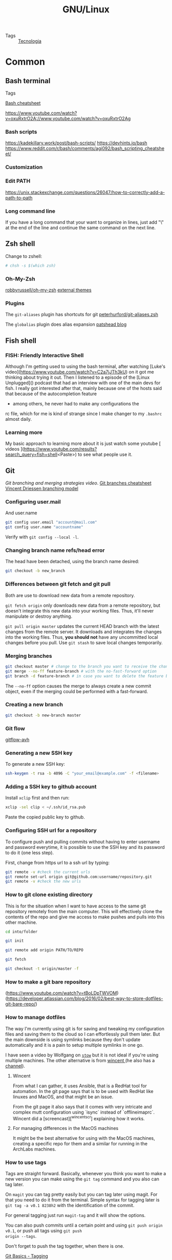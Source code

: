 #+TITLE: GNU/Linux
- Tags :: [[file:20200326214654-tecnologia.org][Tecnologia]]

* Common
** Bash terminal
- Tags ::
[[https://devhints.io/bash][Bash cheatsheet]]

https://www.youtube.com/watch?v=oxuRxtrO2A://www.youtube.com/watch?v=oxuRxtrO2Ag

*** Bash scripts
:PROPERTIES:
:ID:       149fb41b-eb7a-46f0-b088-aa2937857407
:END:
https://kadekillary.work/post/bash-scripts/
https://devhints.io/bash
https://www.reddit.com/r/bash/comments/agi092/bash_scripting_cheatsheet/

*** Customization

*** Edit PATH
https://unix.stackexchange.com/questions/26047/how-to-correctly-add-a-path-to-path
*** Long command line
If you have a long command that your want to organize in lines, just add "\" at
the end of the line and continue the same command on the next line.
** Zsh shell
Change to zshell:
#+BEGIN_SRC bash
# chsh -s $(which zsh)
#+END_SRC
*** Oh-My-Zsh
[[https://github.com/robbyrussell/oh-my-zsh][robbyrussell/oh-my-zsh]]
[[https://github.com/robbyrussell/oh-my-zsh/wiki/External-themes][external themes]]
*** Plugins
The =git-aliases= plugin has shortcuts for git [[https://github.com/peterhurford/git-aliases.zsh][peterhurford/git-aliases.zsh]]

The =globalias= plugin does alias expansion [[https://blog.patshead.com/2011/07/automatically-expanding-zsh-global-aliases-as-you-type.html][patshead blog]]
** Fish shell

*** FISH: Friendly Interactive Shell

Although I'm getting used to using the bash terminal, after
watching [Luke's
video](https://www.youtube.com/watch?v=C2a7jJTh3kU) on it
got me thinking about trying it out. Then I listened to a
episode of the [Linux Unplugged]() podcast that had an
interview with one of the main devs for fish. I really got
interested after that, mainly because one of the hosts said
that because of the autocompletion feature
- among others, he never had to make any configurations the
rc file, which for me is kind of strange since I make
changer to my =.bashrc= almost daily.

*** Learning more

My basic approach to learning more about it is just watch
some youtube [ videos
](https://www.youtube.com/results?search_query=fish+shell<Paste>)
to see what people use it.
** Git
[[b][Git branching and merging strategies video]].
[[https://devhints.io/git-branch][Git branches cheatsheet]]
[[https://nvie.com/posts/a-successful-git-branching-model/][Vincent Driessen branching model]]

*** Configuring user.mail
And user.name

#+BEGIN_SRC bash
git config user.email "account@mail.com"
git config user.name "accountname"
#+END_SRC

Verify with =git config --local -l=.
*** Changing branch name refs/head error
The head have been detached, using the branch name desired:

#+BEGIN_SRC bash
git checkout -b new_branch
#+END_SRC

*** Differences between git fetch and git pull
Both are use to download new data from a remote repository.

=git fetch origin= only downloads new data from a remote repository, but
doesn't integrate this new data into your working files. Thus,
it'll never manipulate or destroy anything.

=git pull origin master= updates the current HEAD branch with the
latest changes from the remote server. It downloads and
integrates the changes into the working files. Thus, **you should
not** have any uncommitted local changes before you pull. Use
=git stash= to save local changes temporarily.

*** Merging branches
#+BEGIN_SRC bash
git checkout master # change to the branch you want to receive the changes
git merge --no-ff feature-branch # with the no-fast-forward option
git branch -d feature-branch # in case you want to delete the feature branch
#+END_SRC

The =--no-ff= option causes the merge to always create a new
commit object, even if the merging could be performed with a fast-forward.

*** Creating a new branch
#+BEGIN_SRC bash
git checkout -b new-branch master

#+END_SRC

*** Git flow
[[https://github.com/petervanderdoes/gitflow-avh][gitflow-avh]]
*** Generating a new SSH key
To generate a new SSH key:
#+BEGIN_SRC bash
ssh-keygen -t rsa -b 4096 -C "your_email@example.com" -f <filename>

#+END_SRC
*** Adding a SSH key to github account
Install =xclip= first and then run:

#+BEGIN_SRC bash
xclip -sel clip < ~/.ssh/id_rsa.pub

#+END_SRC

Paste the copied public key to github.

*** Configuring SSH url for a repository
To configure push and pulling commits without having to enter
username and password everytime, it is possible to use the SSH
key and its password to do it (one less step).

First, change from https url to a ssh url by typing:
#+BEGIN_SRC bash
git remote -v #check the current urls
git remote set-url origin git@github.com:username/repository.git
git remote -v #check the new urls

#+END_SRC

*** How to git clone existing directory

This is for the situation when I want to have access to the
same git repository remotely from the main computer. This
will effectively clone the contents of the repo and give me
access to make pushes and pulls into this other machine.

#+BEGIN_SRC sh
cd into/folder

git init

git remote add origin PATH/TO/REPO

git fetch

git checkout -t origin/master -f
#+END_SRC

*** How to make a git bare repository
(https://www.youtube.com/watch?v=tBoLDpTWVOM)
(https://developer.atlassian.com/blog/2016/02/best-way-to-store-dotfiles-git-bare-repo/)

*** How to manage dotfiles

The way I'm currently using git is for saving and tweaking
my configuration files and saving them to the cloud so I can
effortlessly pull them later. But the main downside is using
symlinks because they don't update automatically and it is a
pain to setup multiple symlinks in one go.

I have seen a video by Wolfgang on [[https://www.reddit.com/r/vim/comments/7wqv3z/start_using_vim_with_tmux_and_zsh_build_a/][=stow=]] but it is not
ideal if you're using multiple machines. The other
alternative is from [[https://github.com/wincent/wincent][ wincent ]] (he also has a [[https://www.youtube.com/watch?v=__0Dquj7y9g][channel]]).

**** Wincent

From what I can gather, it uses Ansible, that is a RedHat
tool for automation. In the git page says that is to be used
with RedHat like linuxes and MacOS, and that might be an
issue.

From the git page it also says that it comes with very
intricate and complex mutt configuration using `isync`
instead of `offlineimaprc`. Wincent did a
[screencast][^wincentscr] explaining how it works.

**** For managing differences in the MacOS machines

It might be the best alternative for using with the MacOS
machines, creating a specific repo for them and a similar
for running in the ArchLabs machines.

*** How to use tags

Tags are straight forward. Basically, whenever you think you
want to make a new version you can make using the =git tag=
command and you also can tag later.

On =magit= you can tag pretty easily but you can tag later
using magit. For that you need to do it from the terminal.
Simple syntax for tagging later is =git tag -a v0.1 8238h2=
with the identification of the commit.

For general tagging just run =magit-tag= and it will show
the options.

You can also push commits until a certain point and using
=git push origin v0.1=, or push all tags using =git push
origin --tags=.

Don't forget to push the tag together, when there is one.

[[https://git-scm.com/book/en/v2/Git-Basics-Tagging][Git Basics - Tagging]]
**** More about versioning
Given a version number MAJOR.MINOR.PATCH, increment the:

*MAJOR* version when you make incompatible API changes,
*MINOR* version when you add functionality in a
*backwards-compatible manner, and PATCH* version when you
*make backwards-compatible bug fixes.

Additional labels for pre-release and build metadata are
available as extensions to the MAJOR.MINOR.PATCH format.

[[https://semver.org/][Semantic Versioning]]
*** How to use version control for documents
I can use version control for documents that will have many
modifications and use branches for modifications in the
document to be sent to a journal, for example.

It can be used as a way for contributions in the document
that can be reversed at a later date.

Also it is useful to use tags for the versions that are
important, for example, drafts that are sent to someone. The
cool thing is that I don't need to stop writing on that
document until I receive some response, I would just diff it
and see the changes that should be implemented in the main
document.

[[https://jabranham.com/blog/2015/09/version-control/][J. Abraham: version control]]
**** Initial thoughts
As a way to make version control for org files, I could just
create private repo for my entire =/org= dir. The problem is
that a lot of different documents would be bundled in single
commits. I think that the best way is to make single repos
for those that will be kept under version control. For
example, I don't think that there is a need to keep under
version control files that are changed everyday, like
GNU/Linux, Emacs and todo. But for more important ones that
will require drafts, comments and publications, I think it
is needed.

**** Strategy definition
The problem is that theoretically I will not use the same
file structure that I have setup for my entire work in
OneDrive. This basically transfers most of the work to a new
file structure to be controlled. The other cool thing is
that in this way I can control a single project per
directory, concentrating vital information in just one
place, instead of having them all over the place.

The main strategy now is to create a new directory with only
the essential materials that are part of the dissertation,
including tables of data, figures, and etc, and make a
initial commit on that.

**** Reorganization
The reorganization will consist on a much needed rename of
directories, discarding use of roman numerals and other
number on the front of directories. The following step will
be to separate files between those that are under version
control and others that are not. For this to succeed, I will
use the same name of the dir as the name of the repo.

Directories under version control need to be small or have a
specific purpose for its creation.

Every directory with version control will be named =dirname-git=.

**** First try
The main document that I can use this technique right now is
my dissertation paper which has suffered greatly because of
different versions and comments made to the documents to the
point of that it unrecoverable and I had to ditch the =docx=
version for =latex=.

I created a workspace directory for version controlled
documents and moved the current project to there. Each
directory inside there will be a different git repository.

I added a =README.md= document for easy documentation for
the causes of the creation of repository.
*** How to undo git init
In case a =git init= is done erroneously, it can be undone
by removing the =.git= file.

#+BEGIN_SRC bash
rm -rf .git
#+END_SRC
*** How to switch between branches
Before switching make sure to commit the last changes and
push to the branch. The switching is done by using the
command =checkout=.
*** How to rebase a fork
Add the original repository as a =upstream= remote branch:
#+BEGIN_SRC bash
git remote add upstream https://github.com/account/upstream-rep.git
#+END_SRC

Fetch all the changes into this new branch:
#+BEGIN_SRC bash
git fetch
#+END_SRC

Checkout to your master branch:
#+BEGIN_SRC bash
git checkout master
#+END_SRC

And rebase your =master= branch onto your =upstream=:
#+BEGIN_SRC bash
git rebase upstream master
#+END_SRC
*** How to make own git server
https://www.linux.com/learn/how-run-your-own-git-server
*** How to sign commits
Signing commits gives them a "verified" badge.

First list the =gpg keys= that are in the system:
#+BEGIN_SRC bash
gpg --list-secret-keys --keyid-format LONG

#+END_SRC

Copy what it is output after =sec rsa4096/= and use to run the
following command:
#+BEGIN_SRC bash
gpg --armor --export 3AA5C34371567BD2

#+END_SRC
Use the output to create a new gpg-key at the github website.

Configure a gpg key locally on the repository or globally:
#+BEGIN_SRC bash
git config user.signingkey 3AA5C34371567BD2
git config --global user.signingkey 3AA5C34371567BD2
#+END_SRC

Configure commits to be signed:
#+BEGIN_SRC bash
git config commit.gpgsign true
git config --global commit.gpgsign true
git commit -S -m your commit message
#+END_SRC
*** How to set a git repo on a server
[[https://git-scm.com/book/en/v2/Git-on-the-Server-Setting-Up-the-Server][Git - Setting Up the Server]]
Remember to add all the possible SSH keys to authorized_keys file in the
beginning, because it could run into problems when trying to add later.
[[https://www.youtube.com/watch?v=ju9loeXNVW0][Setting up *Your Own* Git Server - YouTube]]
If there is a problem with permissions while setting up the server
[[https://andrey.mikhalchuk.com/2013/03/02/git-remote-rejected-master-master-na-unpacker-error.html][GIT: ! {remote rejected} master -> master (n/a (unpacker error)) – Andrey Mik...]]
Repeat the process for each file or folder to make the user the owner and not root.

[[https://blog.softhints.com/add-ssh-key-and-permission-denied-publickey/][Add SSH key and Permission denied (publickey) - Softhints]]
** GnuPG
[[https://devhints.io/gnupg][GnuPG cheatsheet]]

*** Compression of files

For a single file:

#+BEGIN_SRC sh
# to compress
$ gzip file

# to extract
$ gunzip file.gz
#+END_SRC

For multiple files:

#+BEGIN_SRC sh
# to compress
$ tar cvf file.tar file1 file2 ...

# to extract
$ tar xvf file.tar
#+END_SRC

=tar= can also be use to extract =rpm= files, although it
might not work on Arch - but works on Mac. To extract =rpm=
use the =bsdtar= command.

*** Encryption of a file
The =openssl= needs a change of the name from to encrypt.

#+BEGIN_SRC sh

# Encrypt
gpg -c file #will generate file.gpg
openssl aes-256-cbc -a -pbkdf2 -in file -out file.d

# decrypt
gpg file.gpg
openssl aes-256-cbc -d -a -pbkdf2 -in file.d -out file
#+END_SRC
*** Generate key
#+BEGIN_SRC bash
gpg --gen-key
#+END_SRC

** Window Managers
*** i3wm
**WARNING: DO NOT RESTART I3 WITH MOD+SHIFT+R**
Currently there is a problem with the =i3-msg restart=
command that makes the system crash.

**** How to create dropdown scratchpads
To be used with terminal windows that are set to do specific
tasks and that the keybindings are used to show/hide the
windows.

Below is two simple examples using =tmux= and =R=.

***** Tmux

First binding will open =tmux= but inside it'll be needed to
run the restore command with =C-a C-r=.

#+BEGIN_SRC .config/i3/config
for_window [instance="work"] floating enable
for_window [instance="work"] resize set 625 500
for_window [instance="work"] move scratchpad
for_window [instance="work"] border pixel 5
exec --no-startup-id $term -n dropdown -e tmux
#+END_SRC

After restoring the last sessions, it'll be possible to
attach existing sessions using something like the dropdown below:

#+BEGIN_SRC .config/i3/config
for_window [instance="work"] floating enable
for_window [instance="work"] resize set 625 500
for_window [instance="work"] move scratchpad
for_window [instance="work"] border pixel 5
exec --no-startup-id $term -n dropdown -e tmux attach -t work
#+END_SRC

***** Calculator in R

To run a calculator window:

#+BEGIN_SRC .config/i3/config
for_window [instance="calculator"] floating enable
for_window [instance="calculator"] resize set 625 500
for_window [instance="calculator"] move scratchpad
for_window [instance="calculator"] border pixel 5
exec --no-startup-id $term -n calculator -f monospace:pixelsize=20 -e R -q
#+END_SRC

[[https://www.youtube.com/watch?v=q-l7DnDbiiU][Luke Smith: dropdown terminals in i3]]

**** [2/4] Add binding modes
***** binding mode for quickly accessing files
This one might be useful but, like the other is not that
useful since there are aliases already setup for doing the
same thing.

To do this it might be necessary to make a script for
opening the said file and then it'll be called by the
keybinding.
***** binding for lock/logout/reboot/shutdown
Don't think this is necessary since there is rofi setup. The
problem with rofi is that it tends to popup after the screen
is locked, which gives a weird effect.
***** [X] binding mode for resizing windows
CLOSED: [2019-01-21 Mon 09:15] It is needed because emacs
has a conflict with M-up (it is used to reorder topics in
org-mode)
***** [X] binding for changing keymaps
CLOSED: [2019-01-21 Mon 09:45] Doesn't really serve a
purpose since that is only important on text based
applications where I already can input the command manually
or via a alias.
**** Change to statusbar/polybar
***** https://github.com/x70b1/polybar-scripts
***** https://www.youtube.com/watch?v=7RNgpvBMua0&feature=share
**** Check out i3blocks
https://www.reddit.com/r/archlinux/comments/37da4o/i3_users_which_status_bar_are_you_using_and_why/
**** Check out i3lock
https://github.com/PandorasFox/i3lock-color
**** [X] gpg keys
***** https://www.youtube.com/watch?v=DMGIlj7u7Eo&feature=share
*** bspwm

**** bspwmrc
Model for a =bspwmrc= file:
#+BEGIN_SRC bash
#! /bin/sh

sxhkd &
$HOME/.config/polybar/launch.sh &
$HOME/.fehbg &

bspc monitor -d I II III IV V VI VII VIII IX X

bspc config border_width         2
bspc config window_gap           0

bspc config split_ratio          0.52
bspc config borderless_monocle   true
bspc config gapless_monocle      true
bspc config focus_follows_pointer true

bspc config click_to_focus button1
bspc config pointer_modifier mod1 #drag floating windows with mous

# start up  programs
bspc rule -a St desktop=^1 state=floating -o; st &
bspc rule -a Firefox desktop=^2 state=tiled; firefox &

bspc rule -a Emacs desktop=^3 state=tiled
bspc rule -a Stremio desktop=^5 state=fullscreen

#bspc rule -a Gimp desktop='^8' state=floating follow=on
#bspc rule -a Chromium desktop='^2'
#bspc rule -a mplayer2 state=floating
#bspc rule -a Kupfer.py focus=on
#bspc rule -a Screenkey manage=off
#+END_SRC

**** sxhkdrc
Model for a =sxhkdrc= file:
#+BEGIN_SRC shell

#
# wm independent hotkeys
#

# terminal emulator
super + Return
	st

# program launcher
super + @space
	dmenu_run

# make sxhkd reload its configuration files:
super + Escape
	pkill -USR1 -x sxhkd

# lock screen
super + z
        i3lock-fancy

#
# bspwm hotkeys
#

# quit bspwm normally
super + alt + Escape
	bspc quit

# close and kill
super + {_,shift + }w
	bspc node -{c,k}

# alternate between the tiled and monocle layout
super + m
	bspc desktop -l next

# if the current node is automatic, send it to the last manual, otherwise pull the last leaf
super + y
	bspc query -N -n focused.automatic && bspc node -n last.!automatic || bspc node last.leaf -n focused

# swap the current node and the biggest node
super + g
	bspc node -s biggest

#
# state/flags
#

# set the window state
super + {t,shift + t,s,f}
	bspc node -t {tiled,pseudo_tiled,floating,fullscreen}

# set the node flags
super + ctrl + {x,y,z}
	bspc node -g {locked,sticky,private}

#
# focus/swap
#

# focus the node in the given direction
super + {_,shift + }{h,j,k,l}
	bspc node -{f,s} {west,south,north,east}

# focus the node for the given path jump
super + {p,b,comma,period}
	bspc node -f @{parent,brother,first,second}

# focus the next/previous node in the current desktop
super + {_,shift + }c
	bspc node -f {next,prev}.local

# focus the next/previous desktop in the current monitor
super + bracket{left,right}
	bspc desktop -f {prev,next}.local

# focus the last node/desktop
super + {grave,Tab}
	bspc {node,desktop} -f last

# focus the older or newer node in the focus history
super + {o,i}
	bspc wm -h off; \
	bspc node {older,newer} -f; \
	bspc wm -h on

# focus or send to the given desktop
super + {_,shift + }{1-9,0}
	bspc {desktop -f,node -d} '^{1-9,10}'

#
# preselect
#

# preselect the direction
super + ctrl + {h,j,k,l}
	bspc node -p {west,south,north,east}

# preselect the ratio
super + ctrl + {1-9}
	bspc node -o 0.{1-9}

# cancel the preselection for the focused node
super + ctrl + space
	bspc node -p cancel

# cancel the preselection for the focused desktop
super + ctrl + shift + space
	bspc query -N -d | xargs -I id -n 1 bspc node id -p cancel

#
# move/resize
#

# expand a window by moving one of its side outward
super + alt + {h,j,k,l}
	bspc node -z {left -20 0,bottom 0 20,top 0 -20,right 20 0}

# contract a window by moving one of its side inward
super + alt + shift + {h,j,k,l}
	bspc node -z {right -20 0,top 0 20,bottom 0 -20,left 20 0}

# move a floating window
super + {Left,Down,Up,Right}
	e ---#
#

# grab focus on mouse click
~button1
    bspc pointer -g focus

# move/resize with mouse
super + button{1-3}
    bspc pointer -g {move,resize_side,resize_corner}

super + !button{1-3}
    bspc pointer -t %i %i

super + @button{1-3}
    bspc pointer -uspc node -v {-20 0,0 20,0 -20,20 0}

#+END_SRC

**** Initial explorations
***** Initial questions
If I ever consider changing to bspwm over i3 I'll use the
this video by [[https://www.youtube.com/watch?v=jLZbk1-wwVA][Wolfgang]] as reference as well the following
comment also by him

#+BEGIN_QUOTE
Q: How to move from i3 to BSPWM?

A: by wolfang
1.) Move your autostart portion to .xinitrc
2.) Open sxhkd and i3 configs side to side and transfer the
keybindings (sxhkd's syntax is pretty easy to understand, so
you shouldn't have any problems here)
3.) Open the bspwm config and change your workspace names
(optionally)
4.) For the panel, polybar should work out of the box, the syntax is
also really easy to understand.

#+END_QUOTE

***** What's different from i3?

The main difference is that bspwm is just a window manager,
while i3 manages more than the windows, including status bar
and keyboard daemon - which I don't realy know what is but I
think is related to keybindings.

Related to the keybindings not being tied to i3 might be a
great thing, since I'll be able to test other window
managers and still keep the same keybindings. bspwm is often
used with `sxhkd`.

It doesn't include gaps, but there's a fork by airbladder.
***** Installation
To move the autostart section from the i3 config file to
=.xinitrc= it is needed to first copy the file to =$HOME=.

#+BEGIN_SRC sh
cp /etc/X11/xinit/xinitrc ~/.xinitrc
#+END_SRC

[[https://wiki.archlinux.org/index.php/Xinit][ArchWiki: xinit]]

****** Set xorg as systemd service
To make sxhkd run as a systemd service it is needed to first
run xorg as a systemd service because it is a dependency.

Make xorg run as root for any user by editing
=/etc/X11/Xwrapper.config=:

#+BEGIN_SRC language
allowed_users=anybody
needs_root_rights=yes
#+END_SRC

Create the following service
=~/.config/systemd/user/xorg@.socket=:

#+BEGIN_SRC language
[Unit]
Description=Socket for xorg at display %i

[Socket]
ListenStream=/tmp/.X11-unix/X%i
#+END_SRC

And =~/.config/systemd/user/xorg@.service=:

#+BEGIN_SRC language
[Unit]
Description=Xorg server at display %i

Requires=xorg@%i.socket
After=xorg@%i.socket

[Service]
Type=simple
SuccessExitStatus=0 1

ExecStart=/usr/bin/Xorg :%i -nolisten tcp -noreset -verbose 2 "vt${XDG_VTNR}"
#+END_SRC

Where =${XDG_VTNR}= is the virtual terminal where xorg will
be launched, either hard-coded in a service or by being set
in the systemd environment by  running:

#+BEGIN_SRC sh
systemctl --user set-environment XDG_VTNR=1
#+END_SRC

#+RESULTS:

The =DISPLAY= variable is set by running a script located at
=xinit= folder, to make sure it is correctly set in the
environment. This is only needed if it will run anything
non-standard, not the case here.

Enable socket activation for xorg on display 0 and tty2
would do:

#+BEGIN_SRC sh
systemctl --user set-environment XDG_VTNR=2     # So that xorg@.service knows which vt use
systemctl --user start xorg@0.socket            # Start listening on the socket for display 0
#+END_SRC

#+RESULTS:

Set on =.bash_profile= the definition for =XDG_VTNR=:

#+BEGIN_SRC
XDG_VTNR=2
#+END_SRC

[[https://wiki.archlinux.org/index.php/Systemd/User#Xorg_as_a_systemd_user_service][ArchWiki: xorg]]

****** Set sxhkd
Create =~/.config/systemd/user/sxhkd.service=:

#+BEGIN_SRC language
[Unit]
Description=Simple X Hotkey Daemon
Documentation=man:sxhkd(1)
BindsTo=xorg@.service
After=xorg@.service

[Service]
ExecStart=/usr/bin/sxhkd
ExecReload=/usr/bin/kill -SIGUSR1 $MAINPID

[Install]
WantedBy=graphical.target
#+END_SRC

Run the following command to start the =sxhkd.service=:

#+BEGIN_SRC sh
systemctl --user enable --now sxhkd
#+END_SRC

#+RESULTS:

[[https://wiki.archlinux.org/index.php/Sxhkd][ArchWiki: sxhkd]]
****** Using only packages instead of services
Maybe there is a better way using packages on the repos.
Packages that are available are =archlabs-skel-bspwm= and =bspwm=.

[[https://classicforum.manjaro.org/index.php?topic=18970.0][Manjaro bspwm tutorial]]
***** Configuring bspwm options
[[https://www.reddit.com/r/unixporn/comments/74z2z6/easily_getting_started_with_bspwm_and_polybar/][Guide on unixporn by /u/volteos]]
[[https://gitlab.com/protesilaos/dotfiles/tree/master/bspwm][protesilaos/dotfiles/bspwm]]
[[https://arcolinuxd.com/2-where-is-the-bspwm-configuration-and-how-to-set-it-up/][Guide from ArcoLinuxD on bspwm]]
*** dwm
** gnome-shell
Instalando gnome no arch linux
https://www.youtube.com/watch?v=tsXXwn4jXz8

Personalizando arch linux com gnome
https://www.youtube.com/watch?v=ii7R1uhq8Q4
** st - suckless terminal
LukeSmithxyz/st

With dmenu it is possible to:
- follow urls with =Alt-l=
- copy urls with =Alt-y=
- copy the output of commands with =Alt-o=
** dmenu
[[https://www.reddit.com/r/i3wm/comments/78dtn7/how_to_change_dmenus_default_colors/][Change colors]]

Make a dropdown terminal to run quick comands

** dotfiles
Using the git bare method seems to be the most efficient way to
manage dotfiles, without the use of various symlinks.

There is a specific repository on github for this.

Each system shall have a specific branch to track dotfiles.

https://github.com/isfttr/dotfiles
https://www.atlassian.com/git/tutorials/dotfiles

** Cron jobs
To create a new cronjob use the command =crontab -e=.
To list the current cronjobs use the command =crontab -l=

*** Ideas for cronjobs
Making cronjobs rely on making bash scripts and they're not
as complicated as I antecipated. Actually is just a sequence
of bash commands. To run a bash script, it is just needed
run =bash script.sh=. To learn more go to [[id:149fb41b-eb7a-46f0-b088-aa2937857407][Bash scripts]].

**** [X] A cronjob that downloads packages daily:
CLOSED: [2019-07-10 Wed 21:17]
***** to download: pacman -Syuw
***** to install: pacman -Su
****  add cronjob to periodically load new content on newsboat using cronie
***** /usr/bin/newsboat -x reload
*** For reference
**** [[https://www.youtube.com/watch?v=rgSxYvFWjUY&feature=share][ watch ]]
**** [[https://wiki.archlinux.org/index.php/Cron][ArchWiki: Cronjobs]]
** mpd + ncmpcpp
Start the configuration by installing =mpd=. Then make the
directory and copy the mock configuration file to the new
directory.

#+BEGIN_SRC sh :results output
mkdir ~/.config/mpd
cp /usr/share/doc/mpd/mpdconf.example ~/.config/mpd/mpd.conf
#+END_SRC

#+RESULTS:

After that, go to the directory and open =mpd.conf= and
uncomment the options. After uncommenting and creating
needed directories and changing the necessary paths, run the
command:

#+BEGIN_SRC sh
mpd mpd.conf
#+END_SRC

Open the chosen interface, in this case =ncmpcpp= running
the following command:

#+BEGIN_SRC sh
ncmpcpp update
#+END_SRC

*** ncmpcpp config file
After the installation the initial setup, the configuration
file needs to be copied and changed in =~/.ncmpcpp=
directory.

#+BEGIN_SRC sh
cp /usr/share/doc/ncmpcpp/config ~/.ncmpcpp/config
#+END_SRC

#+RESULTS:

Configuring mpd to autostart on =.Xprofile=:
#+BEGIN_SRC
# MPD daemon start (if no other user instance exists)
[ ! -s ~/.config/mpd/pid ] && mpd
#+END_SRC
*** Using ncmpcpp

| key | Function (Views) | key | Playback mode | Other UI | Function                  |
|-----+------------------+-----+---------------+----------+---------------------------|
|   1 | Current playlist | r   | repeat        | q        | Quit                      |
|   2 | File browser     | z   | random        | f        | Forward                   |
|   3 | DB library       | y   | single        | b        | Backward                  |
|   4 | Library          | R   | consume       | \        | Switch classic/altn views |
|   5 | Playlist editor  | x   | crossfade     | #        | Display bitrate           |
|   6 | Tag editor       |     |               | i        | Song info                 |
|   7 | Output selector  |     |               | I        | Artist info               |
|   8 | Music visualizer |     |               | L        | Suffle lyric databases    |
|   = | Clock            |     |               | l        | Retrieve lyrics           |
|  F1 | Help             |     |               | >        | Next track                |
|     |                  |     |               | <        | Previous track            |
|     |                  |     |               | p        | Play/pause                |
|     |                  |     |               | +        | increase vol.             |
|     |                  |     |               | -        | decrease vol.             |

[[https://wiki.archlinux.org/index.php/Ncmpcpp][ArchWiki: ncmpcpp]]
[[https://pkgbuild.com/~jelle/ncmpcpp/][ncmpcpp: cheat sheet]]
*** References
Configure the music player with the ncmpcpp + mpd + mpc
using the following links:
**** https://www.youtube.com/watch?v=sZIEdI9TS2U&t=341s
**** https://www.youtube.com/watch?v=Jk8hn8xAgzo
**** https://computingforgeeks.com/how-to-configure-mpd-and-ncmpcpp-on-linux/
**** More configuration files at https://github.com/LukeSmithxyz/voidrice/blob/master/.config/ncmpcpp/config
** cmus

** Neovim
*** Text wrapping is preventing bullets from autocompleting in markdown.
*** Check this plugins out:
**** ctrl-space https://github.com/vim-ctrlspace/vim-ctrlspace
**** vim-workspace https://github.com/thaerkh/vim-workspace
**** vim-indentguides https://github.com/thaerkh/vim-indentguides
**** vimade https://github.com/TaDaa/vimade
**** vimwiki config https://github.com/gotbletu/shownotes/blob/master/vimwiki.md
**** vim-iris mail https://github.com/soywod/iris.vim
**** fzf https://github.com/junegunn/fzf#installation
*** Vim-Plug
#+BEGIN_SRC bash
curl -fLo ~/.local/share/nvim/site/autoload/plug.vim --create-dirs \
    https://raw.githubusercontent.com/junegunn/vim-plug/master/plug.vim
#+END_SRC

| Command                       | Description                                                        |
|-------------------------------+--------------------------------------------------------------------|
| PlugInstall [name ...]        | Install plugins                                                    |
| PlugUpdate [name ...]         | Install or update plugins                                          |
| PlugClean[!]                  | Remove unused directories (bang version will clean without prompt) |
| PlugUpgrade                   | Upgrade vim-plug itself                                            |
| PlugStatus                    | Check the status of plugins                                        |
| PlugDiff                      | Examine changes from the previous update and the                   |
| pending changes               |                                                                    |
| PlugSnapshot[!] [output path] | Generate script for restoring the current snapshot of the plugins  |
*** Install pynvim
#+BEGIN_SRC bash
sudo pip install pynvim
#+END_SRC
*** Deoplete
Make sure =pip2= is installed.

#+BEGIN_SRC bash
pip2 install --user neovim
pip3 install --user neovim
#+END_SRC

*** [X] Create a vim-airline theme for gruvbox
CLOSED: [2019-01-27 Sun 01:21]
Use jellybeans.vim.
**** ~/GitHub/config_files/.vim/plugged/vim-airline-themes/autoload/airline/themes
**** post in the following page the change
***** https://stackoverflow.com/questions/52675624/gruvbox-airline-vim/54115433#54115433
**** make a pull request to vim-arline-theme with the new working theme
**** First try

Partially succesful. Problem were that it was tested on MacOS and the colors have
little to no contrast. The white color, for example, is being displayed at the terminal
as gray. The colors of the straps seem to be pretty much what was expected.

Normal mode: blue is too faded, white is grayish.
The problem seems to realy on the N1 and N3 choices. I just going to make:

#+BEGIN_SRC vim
s:N1 = s:N2
s:N3 = s:N2
#+END_SRC

Insert mode: works. Everything is readable.

Visual mode: works.

Replace mode: works.

Made a pull request to vim-airline-themes [[https://github.com/vim-airline/vim-airline-themes/pull/166][repo]].
**** Result
This was a waste of time since it was not needed at all.
Gruvbox is a plugin and when it is plugged it comes with a
airline theme configured, no need to use vim-airlines or
vim-airline-themes.

** Nvim-R
A list of the keybindings key accessed by =:h nvim-R= and
going to the section 4.1.

To start R in vim =\rf= and to compile (knit) beamer pdf
=\kl=, to knit pdf =\kp=.

Knit (cur file)                                    \kn
  . Knit, BibTeX and PDF (cur file) (Linux/Unix)       \kb
  . Knit and PDF (cur file)                            \kp
  . Knit and Beamer PDF (cur file)                     \kl
  . Knit and HTML (cur file, verbose)                  \kh
  . Knit and ODT (cur file)                            \ko
  . Knit and Word Document (cur file)                  \kw
  . Markdown render (cur file)                         \kr
  . Spin (cur file) (only .R)                          \ks

[[https://hpcc.ucr.edu/manuals_linux-cluster_terminalIDE.html][HPCC: Working IDEs]]
[[https://raw.githubusercontent.com/jalvesaq/Nvim-R/master/doc/Nvim-R.txt][Nvim-R]]
[[https://blog.rstudio.com/2014/08/01/the-r-markdown-cheat-sheet/][Rmarkdown Cheatsheet]]
** Emacs

This section only has links to the emacs.org file

[[file:emacs.org::*%20Inbox][{0/5} Inbox]]
[[file:emacs.org::*Maintenance%20of%20Doom-emacs][Maintenance of Doom-emacs]]
[[file:emacs.org::*Reference%20material][Reference material]]
** VirtualBox
Install =virtualbox-dkms=, but before it is needed to install
=linux-headers-lts= to obtain the =vboxdrv= kernel module.
** Neomutt

Mutt-wizard is a program that can be used to setup accounts
using isync/mbsync, rather than offlineimap. It works and now it
has all the account set up.

[[https://github.com/LukeSmithxyz/mutt-wizard][lukesmithxyz/mutt-wizard]]
*** Manage accounts
| Command   | Description                              |
|-----------+------------------------------------------|
| mw add    | add account                              |
| mw ls     | list existing accounts                   |
| mw pass   | revise an account's password             |
| mw delete | delete an added account                  |
| mw purge  | delete all accounts                      |
| mw cron   | toggle/configure a cron job to sync mail |
*** Keys
| Key            | Description                                          |
|----------------+------------------------------------------------------|
| m              | send mail                                            |
| d/u            | page down/page up                                    |
| l              | open mail, or attachment                             |
| h              | opposite of l                                        |
| r/R            | reply/reply all                                      |
| s              | save mail/attachment                                 |
| gs/gi/ga/gd/gS | go to: sent/inbox/archive/drafts/spam                |
| M/C            | move/copy, to a desired mailbox. ie MS, move to spam |
| i#             | go to account #                                      |
| ?              | see all shortcuts                                    |
| C-j/C-k        | move down/up on the sidebar                          |
| C-o            | open mailbox on the sidebar                          |

*** Muttrc

It seems pretty obvious to me, from the little time I spent
in neomutt that I need to make a overhaul on the bindings,
and there is a lot of options, but since I wanna keep it
simple, I will try to remap only the most used. Another
option is just to look for a ready and tested `muttrc` on
the webs. Either way, use the official guide[^muttrc].

I added some new functions to neomutt for viewing html and
link opening using this
[guide](https://demu.red/blog/2017/11/neomutt-macro-opening-texthtml-attachment-from-the-index-view/)
by demu.red. ## Learning more about it

*** Read the following guides:
**** [Neomutt: Getting started](https://neomutt.org/guide/gettingstarted.html).
[^muttrc]: [Manual page to
muttrc](https://neomutt.org/man/neomuttrc).
*** DEPRECATED - Setting up import mails

Just open Yandex really, it is that simple. There's an
option to make a tag for that specific mail. About ten
minutes later it'll start to download the messages into your
Yandex account.

*** DEPRECATED - Sending emails

In this burner account, sending emails was taking too long.
If I closed the terminal session and opened again it would
appear in the "sent" directory but when I checked in the
receiver there was no message.

Actually, there is a problem with it and seems to the be
linked with smtp configuration which in the official [ guide
](https://neomutt.org/guide/optionalfeatures.html#smtp) is
listed to optional. I dont't know what smtp is good for,
I'll guess is linked to sending the mail per se, so it is
critical to set up. Other than that, there is this
[issue](https://github.com/neomutt/neomutt/issues/1035) that
point to it as well.

Informations about Yandex smtp can be found [[ https://www.lifewire.com/what-are-the-yandex-mail-smtp-settings-1171304][here]]. A related
post in Super User can be found [[https://emacs.stackexchange.com/questions/12927/reading-and-writing-email-with-emacs][here]].

** Inkscape
Inkscape is a really good program for editing diagrams and
pictures for presentations.

*** Convert .svg files to .png in batch

#+BEGIN_SRC sh
for i in *; do inkscape $i --export-png=`echo $i | sed -e 's/svg$/png/'`; done
#+END_SRC
** Python
*** Get pip2 installed
Create a directory and use wget to download and then install
with the following command:

#+BEGIN_SRC sh
wget https://bootstrap.pypa.io/get-pip.py
sudo python2 get-pip.py
#+END_SRC
*** Get pip installed

#+BEGIN_SRC bash
yay -s pip
#+END_SRC
** LaTeX
*** Beamer
From markdown the basic command is:

#+BEGIN_SRC sh
pandoc -t beamer my_source.md -o my_beamer.pdf
#+END_SRC

[[http://jeromyanglim.blogspot.com/2012/07/beamer-pandoc-markdown.html][Jeromy Anglim: Beamer-pandoc-markdown]]
*** Package manager - tllocalmgr
To manage packages enter =tllocalmgr= in the command line.

*** Initial packages
Packages installed using =yay=. Packages installed:
- =texlive-core=
- =texlive-latexextra=
- =biber=
- =abntex2=
- =texlive-mhchem-bundle=
- =auctex-git=

Needed further configuration:
*** apt-file
On debian based distros use =apt-file= to evaluate in latex
package a giver =.sty= package is located so it can be update or
installed.

Use the following syntax =apt-file -x search '/package$.sty'=

** Markdown
[[http://svmiller.com/blog/2015/02/moving-from-beamer-to-r-markdown/][SV Miller: From Beamer to RMarkdown]]
** Pacman

*** Fix for =libidn2.so.0 missing=

Quick fix is to use the following code
#+BEGIN_SRC sh
sudo ln -s /usr/lib/libidn2.so /usr/lib/libidn2.so.0
#+END_SRC

More reference can be found in this [[https://www.ostechnix.com/fix-pacman-error-loading-shared-libraries-error-arch-linux/][guide]].

It was later found a issue when trying to update the system
where it says:

#+begin_quote
(205/205) checking keys in keyring
(205/205) checking package integrity
(205/205) loading package files
(205/205) checking for file conflicts
error: failed to commit transaction (conflicting files)
libidn2: /usr/lib/libidn2.so.0 exists in filesystem
Errors occurred, no packages were upgraded.
#+end_quote

Tried deleting the symlink but it only made it show the same
error that was corrected with the symlink. Without the
symlink, pacman won't run. Test this: [[https://www.ostechnix.com/fix-pacman-error-loading-shared-libraries-error-arch-linux/][ostechnix solution]]

As stated above, the =libidn2.so.0= file is a symlink to the
=libidn2.so=, which in turn is a symlink to
=libidn2.so.4.0.0=. The solution I'm going to use is to make
=libidn2.so.0= symlink directly to =libdin2.so.4.0.0=.

#+BEGIN_SRC bash
sudo rm -rf libidn2.so.0
sudo ln -s /usr/lib/libidn2.so.4.0.0 /usr/lib/libidn2.so.0
#+END_SRC

This change didn't make the system break but didn't solve
the issue. The same error message is being shown.

Next attempt will be to remove =libidn2.so.0= and see what
happens.

#+BEGIN_SRC bash
sudo rm -rf /usr/lib/libidn2.so.0
#+END_SRC

The deletion of the file gives the following error when
running a =pacman -Syu= command:

#+begin_quote
pacman: error while loading shared libraries: libidn2.so.0: cannot open shared object file: No such file or directory
#+end_quote

So, this symlink is necessary for =pacman= to run.

Next attempt will only involve a reboot in the system.

**** Solution
Run the following command to force the installation of
=libidn2=:

#+BEGIN_SRC bash
sudo pacman -S libidn2 --force
#+END_SRC

This will substitute the current file by the ones that are
currently in the repository. Then it'll say that there's no
=libidn2.so.4= file. You need to create it as a symlink of
the same file of =libidn2.so.0= which is this case was
=libidn2.so.0.3.5=.

#+BEGIN_SRC bash
sudo ln -s /usr/lib/libidn2.so.0.3.5 /usr/lib/libidn2.so.4
#+END_SRC

After this you can run the =pacman= desired command and it
should work fine.

[[https://www.ostechnix.com/fix-pacman-error-loading-shared-libraries-error-arch-linux/][OSTechnix solution]]

*** Find library packages

Related to the `libidn2` missing issue, there is a [[https://www.ostechnix.com/fix-pacman-error-loading-shared-libraries-error-arch-linux/][pkgs.org]]
which is a very useful repository for library packages used
in various distributions.

*** How to ignore a package
Use the following command to edit the line =IgnorePkg= and
insert the desired package.

#+BEGIN_SRC bash
sudo vim /etc/pacman.conf
#+END_SRC

[[https://www.ostechnix.com/safely-ignore-package-upgraded-arch-linux/][source]]

*** paccache
It is a command that can be used to find unused cached packages.

To find the remaining cache from uninstalled packages:
#+BEGIN_SRC bash
paccache -dvuk0
#+END_SRC

To remove:
#+BEGIN_SRC bash
paccache -rvuk0
#+END_SRC

[[https://unix.stackexchange.com/questions/137320/how-to-delete-old-packages-installed-by-pacman-in-arch-linux][StackExchange]]
** Newsboat
The configuration is pretty straight forward. Just listing
some references for use later.

[[https://www.youtube.com/watch?v=jHjdWvNucJQ][iBSD: newsboat]]
** Pywal
It is a utility that enables the generation of colorschemes
based on the colors of the wallpaper.

[[https://www.youtube.com/watch?v=DdJb2N8twbU][Terminal Root]]

Configurations in the =.zshrc=:
#+BEGIN_SRC bash
## Import colorscheme from 'wal' asynchronously
# &   # Run the process in the background.
# ( ) # Hide shell job control messages.
(cat ~/.cache/wal/sequences &)

# Alternative (blocks terminal for 0-3ms)
cat ~/.cache/wal/sequences

# To add support for TTYs this line can be optionally added.
source ~/.cache/wal/colors-tty.sh

# function to integrate wal and feh
wal-scale() {
    wal -n -i "$@"
    feh --bg-scale "$(< "${HOME}/.cache/wal/wal")"
}

#+END_SRC

To load =wal= at startup add the following to =.xprofile= or
other program that does runs on initilization like =.xinit=:
#+BEGIN_SRC bash
# Add this to your .xinitrc or whatever file starts programs on startup.
# -R restores the last colorscheme that was in use.
wal -R

#+END_SRC

To have =emacs= generating a custom theme it is needed to
configure in =init.el= and =config.el= the following code:
#+BEGIN_SRC emacs-lisp
; on init.el
;; ewal
(require 'ewal)
(when (ewal-load-wal-colors)
  (custom-set-faces
   `(line-number ((t (:foreground ,(ewal-get-color 'magenta 4)))))))

;; spacemacs/user-init
(add-to-list 'load-path "~/projects/ewal")
(add-to-list 'load-path "~/projects/ewal/spacemacs-themes")
(require 'ewal-spacemacs-themes)
(load-theme 'ewal-spacemacs-modern t)
;; spacemacs/user-init
(add-to-list 'load-path "~/projects/ewal/evil-cursors")
(require 'ewal-evil-cursors)
(ewal-evil-cursors-get-spacemacs-colors :apply t)

; on config.el
(enable-theme 'ewal-spacemacs-modern)
#+END_SRC
** Polybar
[[https://github.com/polybar/polybar#building-from-source][github/polybar]]
[[https://www.reddit.com/r/unixporn/comments/bpfohx/i3gaps_chilli_milli_vanilli/][Nice customization on r/unixporn]]
https://github.com/polybar/polybar/wiki

Implementing autohide
https://www.reddit.com/r/bspwm/comments/cnah71/polybar_doesnt_hide_in_fullscreen/
** GRUB

[[https://www.youtube.com/watch?v=BsFoeJ1FKNg][Terminal Root]]

** Selfhosting
Items needed:
 - Raspberry Pi: preço ~R$160
 - MicroSD card
 - Router with forwarding (or something like that)
 - Ethernet cable
 - Arch Linux ARM

There are 5 videos in total and he uses nextcloud.
[[https://www.youtube.com/playlist?list=PLkxWXio1KmRoYK9y3tgrImS8GTkeUVOzZ][Wolfgangs series on selfhosting]]

** Nextcloud
It is a cloud storage solution that is based on a server located at
home.
** xrandr
Really simple, just plug and play.

To clone and scale with perfection just calculate the ratio
between the output resolution and the input. For example,
the ratio between the resolution 1920x1080 and 1280x800 is
1.5x1.35. So we apply this ratio to the =--scale= option:

#+BEGIN_SRC shell
xrandr --output HDMI1 --mode 1920x1080 --output LVDS1 --primary --scale 1.5x1.35
#+END_SRC

For more information just see the man page. The =arandr=
software for some odd reason doesn't come with the scale
function.

When unplugging the external monitor, it'll be necessary to
rescale the resolution to 1280x800.

#+BEGIN_SRC shell
xrandr --output LVDS1 --primary --scale 1x1
#+END_SRC

Further configurations that are available
[[https://wiki.ubuntu.com/X/Config/Resolution#Adding_undetected_resolutions][X/Config/Resolution - Ubuntu Wiki]]
** Xresources
To load a change in the =.Xresources= file run:

#+BEGIN_SRC bash
xrdb .Xresources
#+END_SRC
** speedtest-cli
A tool to test download and upload speeds from the command line.
Install with =yay -s speedtest-cli= and run it with =speedtest= command.
** youtube-dl
*** Error: fail to extract signature
Error =fail to extract signature= might be solved by installing =pip=.

It is required  =ffmpeg= to solve errors.

*** download audio from video
A better way to download audio:
#+BEGIN_SRC bash
youtube-dl --extract-audio --audio-format mp3 -o "%(title)s.%(ext)s" <url to playlist>
#+END_SRC
*** Error: unable to extract video title
Download from source:
#+BEGIN_SRC bash
sudo curl -L https://yt-dl.org/downloads/latest/youtube-dl -o /usr/local/bin/youtube-dl
sudo chmod a+rx /usr/local/bin/youtube-dl
#+END_SRC
** mpv
How to get the latest version of mpv:
#+BEGIN_SRC bash
sudo apt-add-repository ppa:mc3man/mpv-tests

#+END_SRC
https://howto-ubuntunew.blogspot.com/2016/09/how-to-install-latest-mpv-media-player.html
** Screen and Irssi

*** Quick commands for using =screen=:

#+BEGIN_SRC sh
# create new named session in screen
screen -S session

# list sessions
screen -list

# reattach session
screen -r session-name

# kill session
screen -X -S session-name kill

#+END_SRC

*** Quick commands for using =irssi=

#+BEGIN_SRC sh

# connect to network
$ irssi -c freenode

#+END_SRC

#+BEGIN_SRC

## or inside irssi /connect freenode

# identify with NickServ
/msg NickServ IDENTIFY nick password

#+END_SRC ``` ```

For more reference visit [Quadpoint's
guide](https://quadpoint.org/articles/irssi/).

** ASCII characters
[[http://www.patorjk.com/software/taag/#p=display&f=Roman&t=GNU%2FLinux][Patorjk]]
** CUPS - Common Unix Printing Service
Install it and run =sudo systemctl enable
org.cups.cupsd.service=. To configure the printers access =localhost:631=.

There is a problem with CUPS:
[[https://searx.me/?q=wrong%20password%20forbidden%20cups%20printer&ia=web][searx query]]

Reference:
[[https://www.maketecheasier.com/set-up-a-printer-in-linux/][maketecheasier]]

** man command
To output a man page to pdf run:

#+BEGIN_SRC bash
man -Tpdf command | zathura -
#+END_SRC

** vifm
** snap
How to install:
https://snapcraft.io/install/snap-store/mint
** setxkbmap
Setting to abnt2 and portuguese using the terminal.

#+BEGIN_SRC bash
setxkbmap -model abnt2 -layout br -variant abnt2

#+END_SRC
** [[file:20200327191358-qutebrowser.org][Qutebrowser]]
Build from source. First download a version. Extract and then run:
#+begin_src bash
scripts/
python3 mkvenv.py
#+end_src
For more visit
[[https://qutebrowser.org/doc/install.html#_official_vs_community_maintained][Installing qutebrowser | qutebrowser]]
** ssh
You can transfer files using ssh using two protocols, sftp or scp.
[[https://www.youtube.com/watch?v=w_OwmqjAcn0][How to Transfer Files Using SSH - YouTube]]

* Studying the system
** Books
*** Tracy Kidder - The soul of a new machine
*** The linux programming interface
*** O'Reilly - JavaScript: the good parts
*** Niklaus Wirth - Algorithms + data structure = programs

